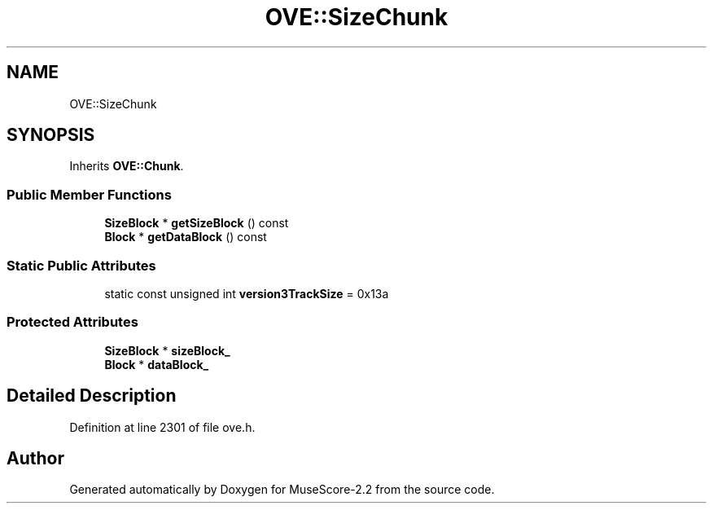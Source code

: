 .TH "OVE::SizeChunk" 3 "Mon Jun 5 2017" "MuseScore-2.2" \" -*- nroff -*-
.ad l
.nh
.SH NAME
OVE::SizeChunk
.SH SYNOPSIS
.br
.PP
.PP
Inherits \fBOVE::Chunk\fP\&.
.SS "Public Member Functions"

.in +1c
.ti -1c
.RI "\fBSizeBlock\fP * \fBgetSizeBlock\fP () const"
.br
.ti -1c
.RI "\fBBlock\fP * \fBgetDataBlock\fP () const"
.br
.in -1c
.SS "Static Public Attributes"

.in +1c
.ti -1c
.RI "static const unsigned int \fBversion3TrackSize\fP = 0x13a"
.br
.in -1c
.SS "Protected Attributes"

.in +1c
.ti -1c
.RI "\fBSizeBlock\fP * \fBsizeBlock_\fP"
.br
.ti -1c
.RI "\fBBlock\fP * \fBdataBlock_\fP"
.br
.in -1c
.SH "Detailed Description"
.PP 
Definition at line 2301 of file ove\&.h\&.

.SH "Author"
.PP 
Generated automatically by Doxygen for MuseScore-2\&.2 from the source code\&.
